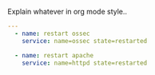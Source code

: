 
#+PROPERTY: session *scratch*
#+PROPERTY: results output
#+PROPERTY: tangle ../build/roles/ossec/handlers/main.yml
#+PROPERTY: exports code

Explain whatever in org mode style..

#+BEGIN_SRC YAML
---
  - name: restart ossec
    service: name=ossec state=restarted

  - name: restart apache
    service: name=httpd state=restarted
#+END_SRC

